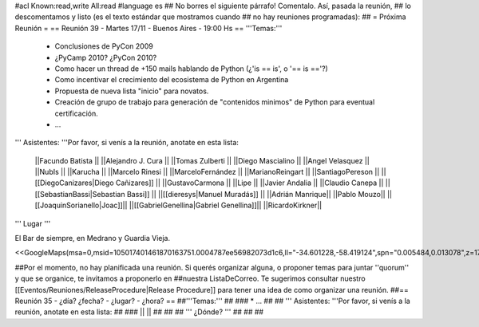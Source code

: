 #acl Known:read,write All:read
#language es
## No borres el siguiente párrafo! Comentalo. Así, pasada la reunión,
## lo descomentamos y listo (es el texto estándar que mostramos cuando
## no hay reuniones programadas):
##
= Próxima Reunión =
== Reunión 39 - Martes 17/11 - Buenos Aires - 19:00 Hs ==
'''Temas:'''

 * Conclusiones de PyCon 2009

 * ¿PyCamp 2010? ¿PyCon 2010?

 * Como hacer un thread de +150 mails hablando de Python (¿'is == is', o '== is =='?)
 * Como incentivar el crecimiento del ecosistema de Python en Argentina
 * Propuesta de nueva lista "inicio" para novatos.
 * Creación de grupo de trabajo para generación de "contenidos minimos" de Python para eventual certificación.
 * ...

''' Asistentes: '''Por favor, si venís a la reunión, anotate en esta lista:

 ||Facundo Batista ||
 ||Alejandro J. Cura ||
 ||Tomas Zulberti ||
 ||Diego Mascialino ||
 ||Angel Velasquez ||
 ||NubIs ||
 ||Karucha ||
 ||Marcelo Rinesi ||
 ||MarceloFernández ||
 ||MarianoReingart ||
 ||SantiagoPereson ||
 ||[[DiegoCanizares|Diego Cañizares]] ||
 ||GustavoCarmona ||
 ||Lipe ||
 ||Javier Andalia ||
 ||Claudio Canepa ||
 ||[[SebastianBassi|Sebastian Bassi]] ||
 ||[[dieresys|Manuel Muradás]] ||
 ||Adrián Manrique||
 ||Pablo Mouzo||
 ||[[JoaquinSorianello|Joac]]||
 ||[[GabrielGenellina|Gabriel Genellina]]||
 ||RicardoKirkner||


''' Lugar '''

El Bar de siempre, en Medrano y Guardia Vieja.

<<GoogleMaps(msa=0,msid=105017401461870163751.0004787ee56982073d1c6,ll="-34.601228,-58.419124",spn="0.005484,0.013078",z=17)>>

##Por el momento, no hay planificada una reunión. Si querés organizar alguna, o proponer temas para juntar ''quorum'' y que se organice, te invitamos a proponerlo en ##nuestra ListaDeCorreo. Te sugerimos consultar nuestro [[Eventos/Reuniones/ReleaseProcedure|Release Procedure]] para tener una idea de como organizar una reunión.
##== Reunión 35 - ¿día? ¿fecha? - ¿lugar? - ¿hora? ==
##'''Temas:'''
##
### * ...
##
## ''' Asistentes: '''Por favor, si venís a la reunión, anotate en esta lista:
##
### ||  ||
##
##
## ''' ¿Dónde? '''
##
##
##
